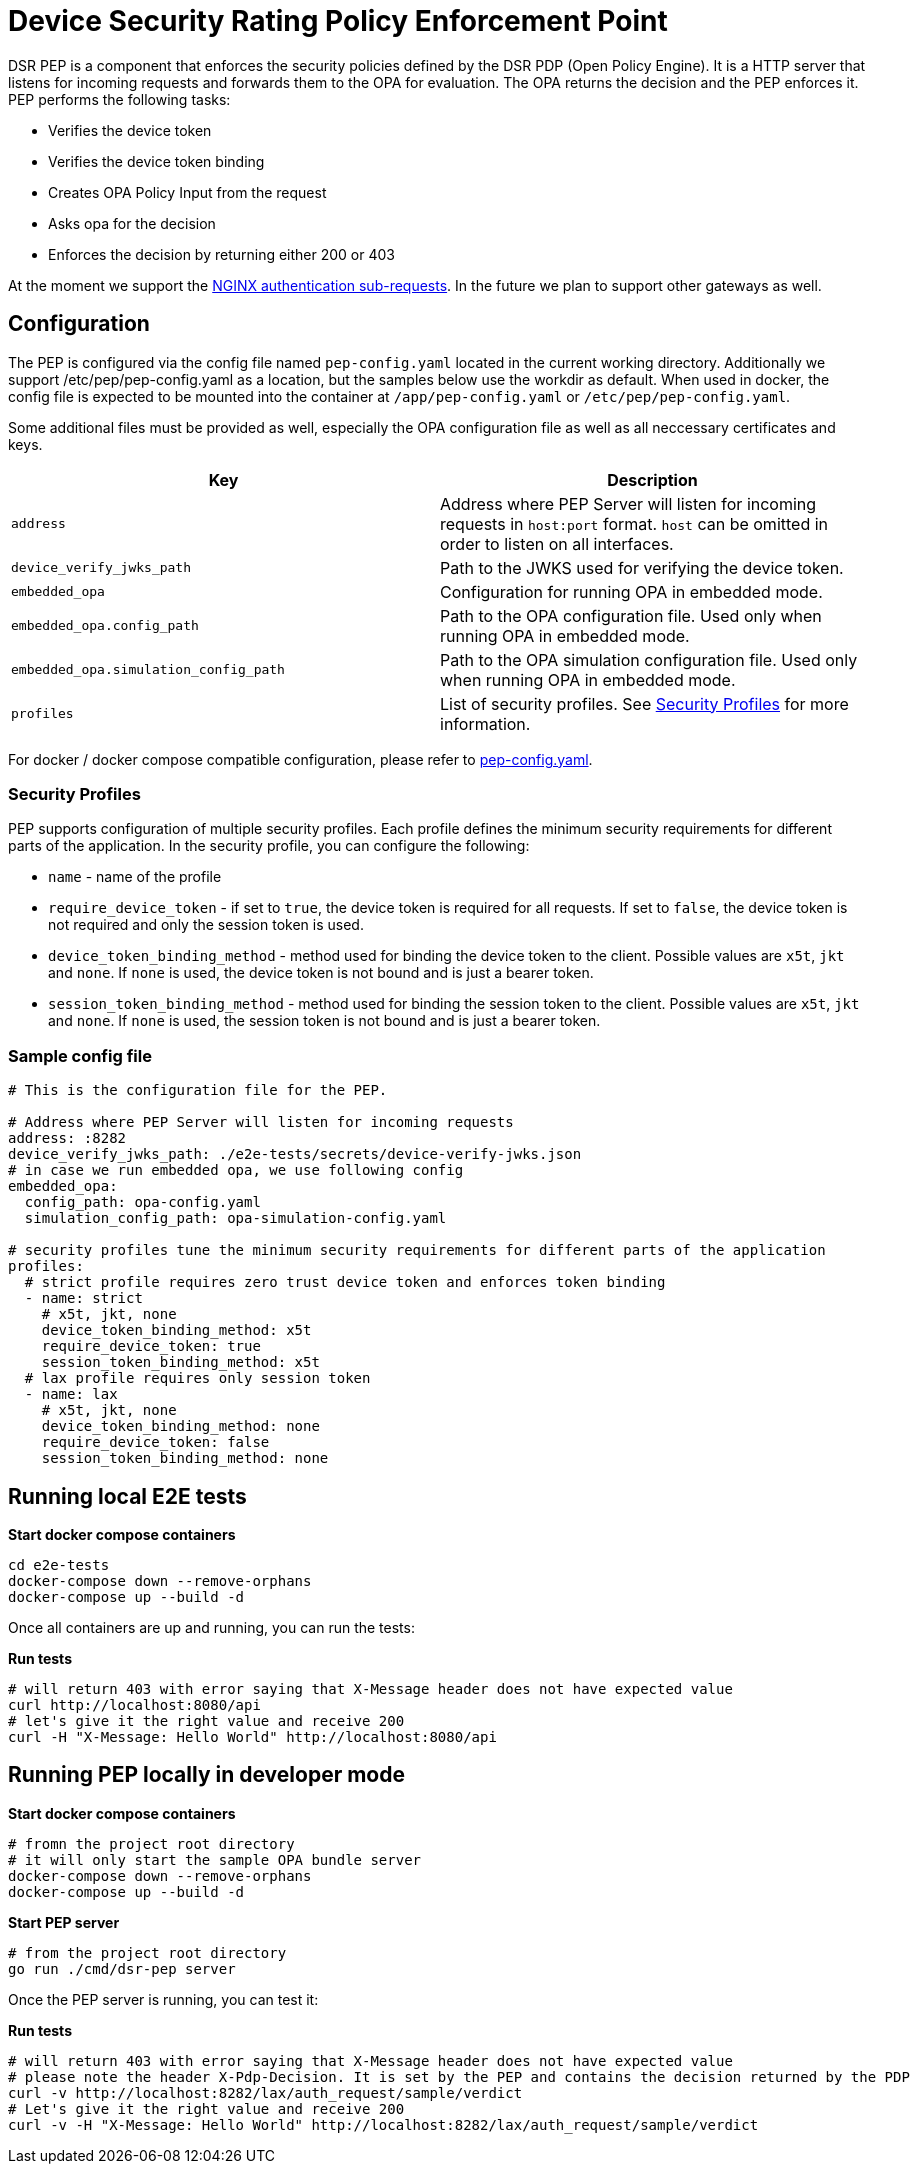 = Device Security Rating Policy Enforcement Point

DSR PEP is a component that enforces the security policies defined by the DSR PDP (Open Policy Engine). It is a HTTP server that listens for incoming requests and forwards them to the OPA for evaluation. The OPA returns the decision and the PEP enforces it. PEP performs the following tasks:

* Verifies the device token
* Verifies the device token binding
* Creates OPA Policy Input from the request
* Asks opa for the decision
* Enforces the decision by returning either 200 or 403

At the moment we support the link:https://nginx.org/en/docs/http/ngx_http_auth_request_module.html[NGINX authentication sub-requests]. In the future we plan to support other gateways as well.

== Configuration

The PEP is configured via the config file named `pep-config.yaml` located in the current working directory. Additionally we support /etc/pep/pep-config.yaml as a location, but the samples below use the workdir as default. When used in docker, the config file is expected to be mounted into the container at `/app/pep-config.yaml` or `/etc/pep/pep-config.yaml`.

Some additional files must be provided as well, especially the OPA configuration file as well as all neccessary certificates and keys.

[cols="m,"]
|===
| Key | Description 

| address
| Address where PEP Server will listen for incoming requests in `host:port` format. `host` can be omitted in order to listen on all interfaces.

| device_verify_jwks_path
| Path to the JWKS used for verifying the device token.

| embedded_opa
| Configuration for running OPA in embedded mode. 

| embedded_opa.config_path
| Path to the OPA configuration file. Used only when running OPA in embedded mode.

| embedded_opa.simulation_config_path
| Path to the OPA simulation configuration file. Used only when running OPA in embedded mode.

| profiles
| List of security profiles. See <<_security_profiles, Security Profiles>> for more information.

|===

For docker / docker compose compatible configuration, please refer to link:./e2e-tests/pep-config.yaml[pep-config.yaml].

=== Security Profiles

PEP supports configuration of multiple security profiles. Each profile defines the minimum security requirements for different parts of the application. In the security profile, you can configure the following:

* `name` - name of the profile
* `require_device_token` - if set to `true`, the device token is required for all requests. If set to `false`, the device token is not required and only the session token is used.
* `device_token_binding_method` - method used for binding the device token to the client. Possible values are `x5t`, `jkt` and `none`. If `none` is used, the device token is not bound and is just a bearer token.
* `session_token_binding_method` - method used for binding the session token to the client. Possible values are `x5t`, `jkt` and `none`. If `none` is used, the session token is not bound and is just a bearer token.

=== Sample config file

[source,yaml]
----
# This is the configuration file for the PEP.

# Address where PEP Server will listen for incoming requests
address: :8282
device_verify_jwks_path: ./e2e-tests/secrets/device-verify-jwks.json
# in case we run embedded opa, we use following config
embedded_opa:
  config_path: opa-config.yaml
  simulation_config_path: opa-simulation-config.yaml

# security profiles tune the minimum security requirements for different parts of the application
profiles:
  # strict profile requires zero trust device token and enforces token binding
  - name: strict
    # x5t, jkt, none
    device_token_binding_method: x5t
    require_device_token: true
    session_token_binding_method: x5t 
  # lax profile requires only session token
  - name: lax
    # x5t, jkt, none
    device_token_binding_method: none
    require_device_token: false
    session_token_binding_method: none 
----


== Running local E2E tests

.*Start docker compose containers*
[source,bash]
----
cd e2e-tests
docker-compose down --remove-orphans
docker-compose up --build -d
----

Once all containers are up and running, you can run the tests:

.*Run tests*
[source,bash]
----
# will return 403 with error saying that X-Message header does not have expected value
curl http://localhost:8080/api
# let's give it the right value and receive 200
curl -H "X-Message: Hello World" http://localhost:8080/api
----

== Running PEP locally in developer mode

.*Start docker compose containers*
[source,bash]
----
# fromn the project root directory
# it will only start the sample OPA bundle server
docker-compose down --remove-orphans
docker-compose up --build -d
----

.*Start PEP server*
[source,bash]
----
# from the project root directory
go run ./cmd/dsr-pep server
----

Once the PEP server is running, you can test it:

.*Run tests*
[source,bash]
----
# will return 403 with error saying that X-Message header does not have expected value
# please note the header X-Pdp-Decision. It is set by the PEP and contains the decision returned by the PDP
curl -v http://localhost:8282/lax/auth_request/sample/verdict
# Let's give it the right value and receive 200
curl -v -H "X-Message: Hello World" http://localhost:8282/lax/auth_request/sample/verdict
----

